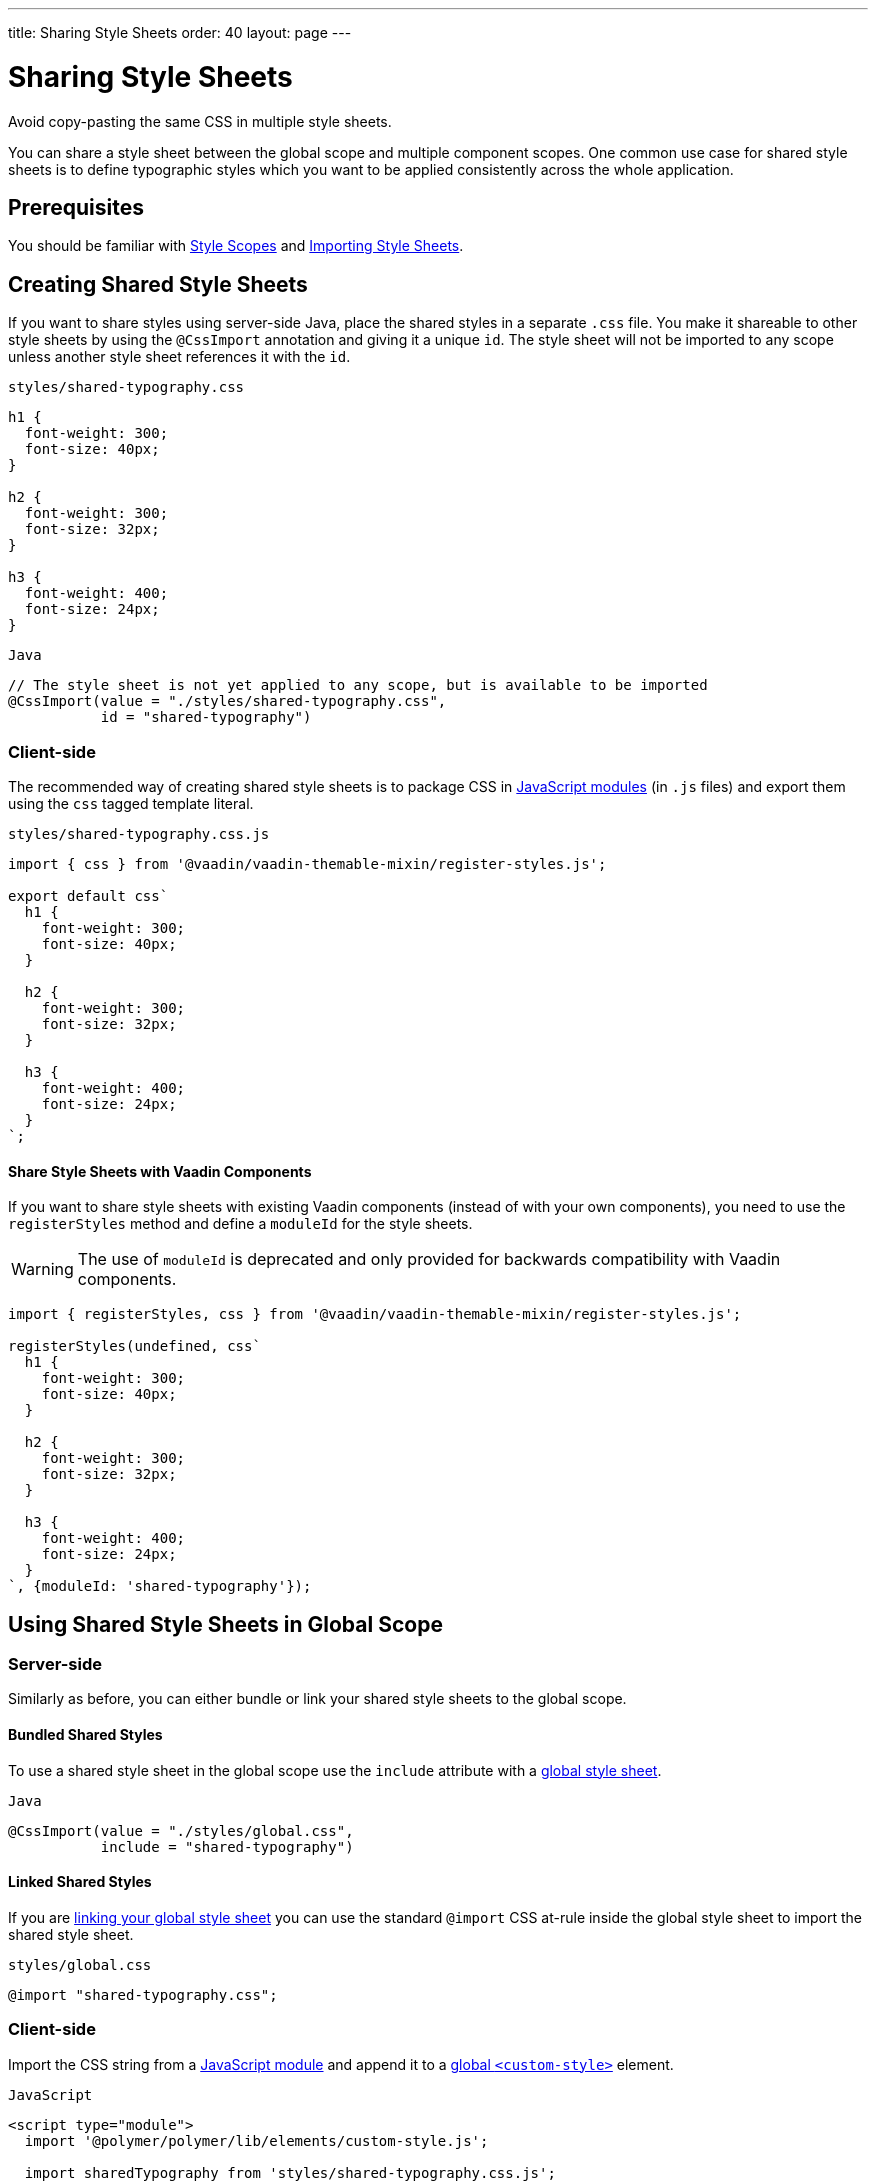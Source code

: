 ---
title: Sharing Style Sheets
order: 40
layout: page
---

= Sharing Style Sheets

Avoid copy-pasting the same CSS in multiple style sheets.

You can share a style sheet between the global scope and multiple component scopes.
One common use case for shared style sheets is to define typographic styles which you want to be applied consistently across the whole application.


== Prerequisites

You should be familiar with <<style-scopes#,Style Scopes>> and <<importing-style-sheets#,Importing Style Sheets>>.


== Creating Shared Style Sheets

If you want to share styles using server-side Java, place the shared styles in a separate `.css` file.
You make it shareable to other style sheets by using the `@CssImport` annotation and giving it a unique `id`.
The style sheet will not be imported to any scope unless another style sheet references it with the `id`.

.`styles/shared-typography.css`
[source,css]
----
h1 {
  font-weight: 300;
  font-size: 40px;
}

h2 {
  font-weight: 300;
  font-size: 32px;
}

h3 {
  font-weight: 400;
  font-size: 24px;
}
----

.`Java`
[source,java]
----
// The style sheet is not yet applied to any scope, but is available to be imported
@CssImport(value = "./styles/shared-typography.css",
           id = "shared-typography")
----

=== Client-side

The recommended way of creating shared style sheets is to package CSS in https://developer.mozilla.org/en-US/docs/Web/JavaScript/Guide/Modules[JavaScript modules] (in `.js` files) and export them using the `css` tagged template literal.

.`styles/shared-typography.css.js`
[source,javascript]
----
import { css } from '@vaadin/vaadin-themable-mixin/register-styles.js';

export default css`
  h1 {
    font-weight: 300;
    font-size: 40px;
  }

  h2 {
    font-weight: 300;
    font-size: 32px;
  }

  h3 {
    font-weight: 400;
    font-size: 24px;
  }
`;
----

==== Share Style Sheets with Vaadin Components

If you want to share style sheets with existing Vaadin components (instead of with your own components), you need to use the `registerStyles` method and define a `moduleId` for the style sheets.

[WARNING]
The use of `moduleId` is deprecated and only provided for backwards compatibility with Vaadin components.

[source,javascript]
----
import { registerStyles, css } from '@vaadin/vaadin-themable-mixin/register-styles.js';

registerStyles(undefined, css`
  h1 {
    font-weight: 300;
    font-size: 40px;
  }

  h2 {
    font-weight: 300;
    font-size: 32px;
  }

  h3 {
    font-weight: 400;
    font-size: 24px;
  }
`, {moduleId: 'shared-typography'});
----


[[using-shared-styles-global]]
== Using Shared Style Sheets in Global Scope

=== Server-side

Similarly as before, you can either bundle or link your shared style sheets to the global scope.

[[shared-global-bundled]]
==== Bundled Shared Styles

To use a shared style sheet in the global scope use the `include` attribute with a <<global-bundled,global style sheet>>.

.`Java`
[source,java]
----
@CssImport(value = "./styles/global.css",
           include = "shared-typography")
----

[[shared-global-linked]]
==== Linked Shared Styles

If you are <<global-linked,linking your global style sheet>> you can use the standard `@import` CSS at-rule inside the global style sheet to import the shared style sheet.

.`styles/global.css`
[source,css]
----
@import "shared-typography.css";
----

=== Client-side

Import the CSS string from a https://developer.mozilla.org/en-US/docs/Web/JavaScript/Guide/Modules[JavaScript module] and append it to a <<global-client-side,global `<custom-style>`>> element.

.`JavaScript`
[source,html]
----
<script type="module">
  import '@polymer/polymer/lib/elements/custom-style.js';

  import sharedTypography from 'styles/shared-typography.css.js';

  const style = document.createElement('custom-style');
  style.innerHTML = `<style>
    ${sharedTypography.toString()}
  </style>`;
  document.head.appendChild(style);
</script>
----


[[using-shared-styles-components]]
== Using Shared Style Sheets in Component Scopes

=== Server-side

To use a shared style sheet in a component scope add the `include` attribute to a <<component-local-scope,component scoped style sheet>> annotation.

.`Java`
[source,java]
----
@CssImport(include = "shared-typography",
           themeFor = "vaadin-confirm-dialog-overlay")
----

=== Client-side

.`JavaScript`
[source,javascript]
----
import { registerStyles } from '@vaadin/vaadin-themable-mixin/register-styles.js';
import sharedTypography from 'styles/shared-typography.css.js';

registerStyles('vaadin-confirm-dialog-overlay', sharedTypography);
----

If you want to share a style sheet with your own custom web components, import it in your component’s template directly.

.`my-view.js`
[source,javascript]
----
import { PolymerElement } from '@polymer/polymer/polymer-element.js';
import { html } from '@polymer/polymer/lib/utils/html-tag.js';
import sharedTypography from 'styles/shared-typography.css.js';

class MyView extends PolymerElement {
  static get template() {
    return html`
      ${sharedTypography}
      <h2>My view title</h2>
      ...
    `;
  }
  static get is() {
    return 'my-view';
  }
}
customElements.define(MyView.is, MyView);
----


[[lumo-and-material-style-sheets]]
== Using Lumo and Material Style Sheets

The core Lumo and Material theme style sheets are packaged as *deprecated* Polymer style modules (`<dom-module>`) and require a different way to import them in the global and component scopes.

The following examples import the `lumo-color` and `lumo-typography` style sheets. See the <<./lumo/lumo-overview#,Lumo>> and <<./material/material-overview#,Material>> theme docs to learn about all the built-in style sheets in those themes.

=== Global Scope

.`Java`
[source,java]
----
@CssImport(include = "lumo-color lumo-typography")
----

.`JavaScript`
[source,html]
----
<custom-style>
  <style include="lumo-color lumo-typography"></style>
</custom-style>
----

[NOTE]
See <<global-client-side>> for more information about `<custom-style>`


==== Component Scope

To import a Lumo or Material style sheet from the server-side, the component/view needs to extends https://github.com/vaadin/vaadin-themable-mixin/[`ThemableMixin`] (all Vaadin components do).

You can import Lumo and Material style sheets to all Polymer-based components you author in the client-side.

.`Java`
[source,java]
----
@CssImport(include = "lumo-color lumo-typography",
           themeFor = "my-custom-view vaadin-dialog-overlay")
----

.`JavaScript`
[source,javascript]
----
import { registerStyles } from '@vaadin/vaadin-themable-mixin/register-styles.js';

// (Deprecated): including Lumo style sheets to components
// that extend ThemableMixin
registerStyles('my-custom-view vaadin-dialog-overlay', css`
  /* Additional styles to be imported in my-custom-view and vaadin-dialog-overlay local scope */
`, {include: ['lumo-color', 'lumo-typography']});

// Including Lumo style sheets to a Polymer-based component
class MyView extends PolymerElement {
  static get template() {
    return html`
      <style include="lumo-color lumo-typography"></style>
      ...
    `;
  }
  ...
}

----
